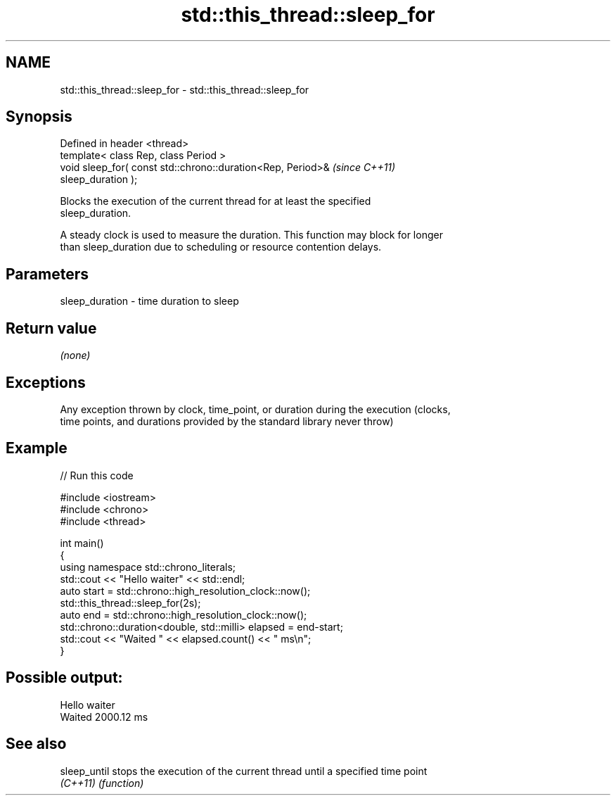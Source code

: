 .TH std::this_thread::sleep_for 3 "2017.04.02" "http://cppreference.com" "C++ Standard Libary"
.SH NAME
std::this_thread::sleep_for \- std::this_thread::sleep_for

.SH Synopsis
   Defined in header <thread>
   template< class Rep, class Period >
   void sleep_for( const std::chrono::duration<Rep, Period>&              \fI(since C++11)\fP
   sleep_duration );

   Blocks the execution of the current thread for at least the specified
   sleep_duration.

   A steady clock is used to measure the duration. This function may block for longer
   than sleep_duration due to scheduling or resource contention delays.

.SH Parameters

   sleep_duration - time duration to sleep

.SH Return value

   \fI(none)\fP

.SH Exceptions

   Any exception thrown by clock, time_point, or duration during the execution (clocks,
   time points, and durations provided by the standard library never throw)

.SH Example

   
// Run this code

 #include <iostream>
 #include <chrono>
 #include <thread>
  
 int main()
 {
     using namespace std::chrono_literals;
     std::cout << "Hello waiter" << std::endl;
     auto start = std::chrono::high_resolution_clock::now();
     std::this_thread::sleep_for(2s);
     auto end = std::chrono::high_resolution_clock::now();
     std::chrono::duration<double, std::milli> elapsed = end-start;
     std::cout << "Waited " << elapsed.count() << " ms\\n";
 }

.SH Possible output:

 Hello waiter
 Waited 2000.12 ms

.SH See also

   sleep_until stops the execution of the current thread until a specified time point
   \fI(C++11)\fP     \fI(function)\fP 

